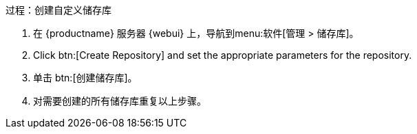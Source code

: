 .过程：创建自定义储存库
. 在 {productname} 服务器 {webui} 上，导航到menu:软件[管理 > 储存库]。
. Click btn:[Create Repository] and set the appropriate parameters for the repository.
. 单击 btn:[创建储存库]。
. 对需要创建的所有储存库重复以上步骤。
